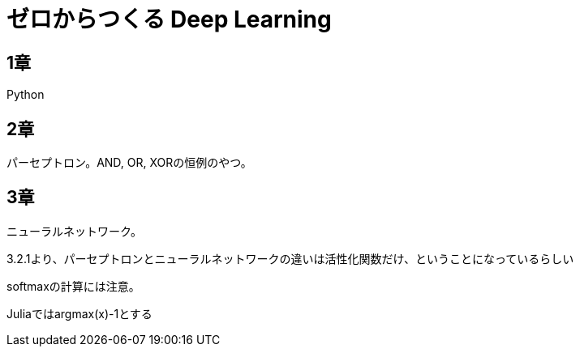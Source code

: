 = ゼロからつくる Deep Learning

== 1章
Python

== 2章
パーセプトロン。AND, OR, XORの恒例のやつ。

== 3章
ニューラルネットワーク。

3.2.1より、パーセプトロンとニューラルネットワークの違いは活性化関数だけ、ということになっているらしい

softmaxの計算には注意。

Juliaではargmax(x)-1とする
